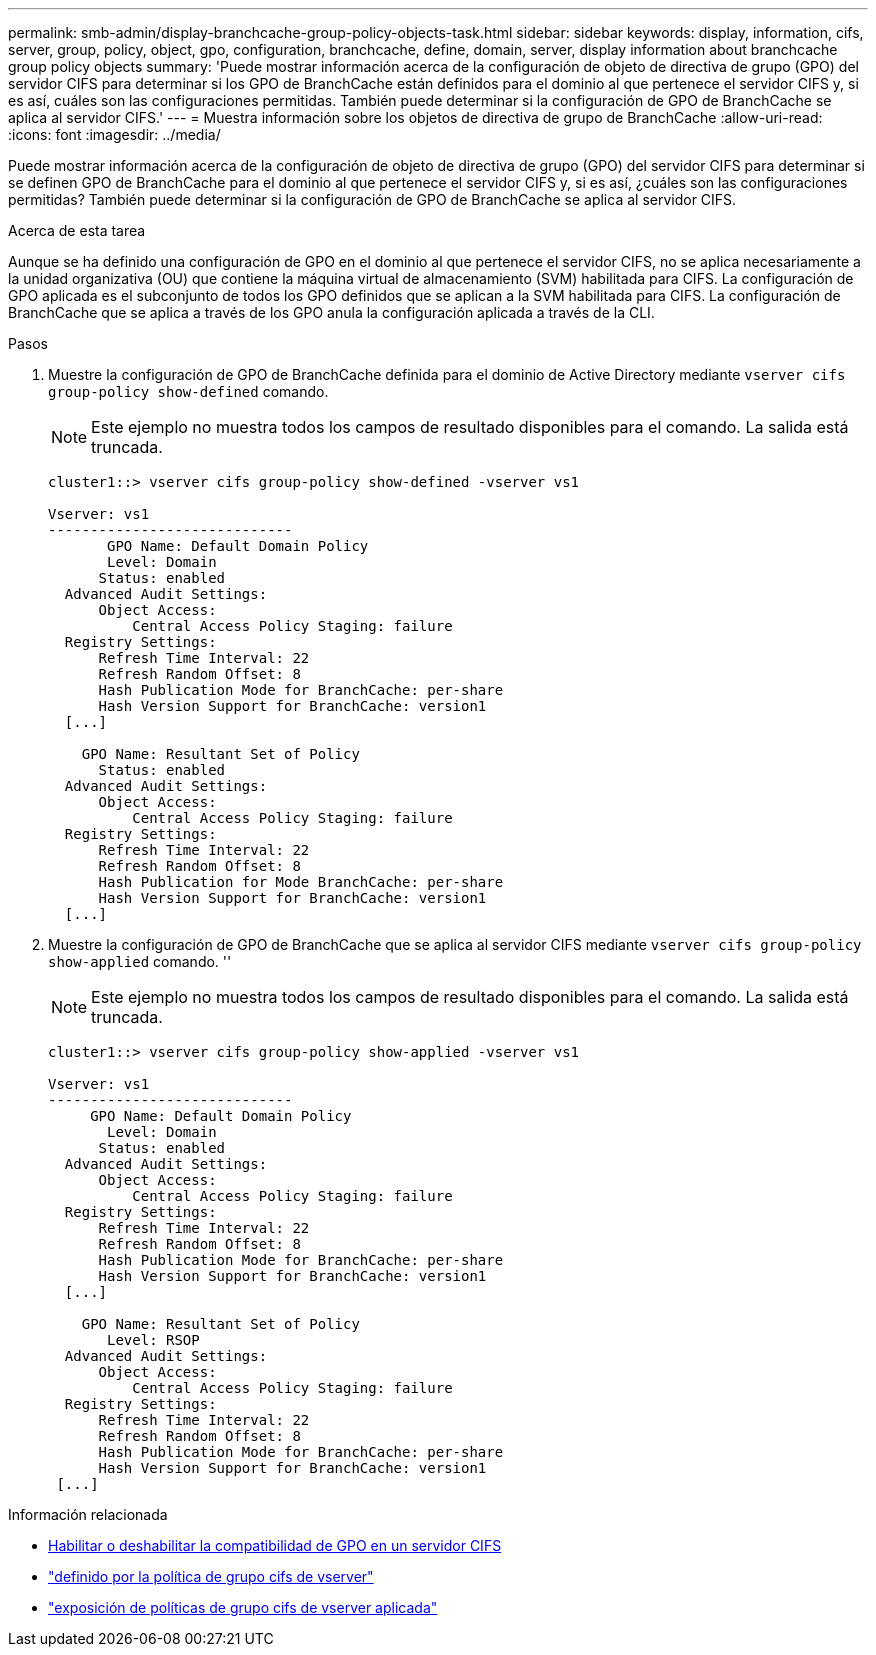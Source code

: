 ---
permalink: smb-admin/display-branchcache-group-policy-objects-task.html 
sidebar: sidebar 
keywords: display, information, cifs, server, group, policy, object, gpo, configuration, branchcache, define, domain, server, display information about branchcache group policy objects 
summary: 'Puede mostrar información acerca de la configuración de objeto de directiva de grupo (GPO) del servidor CIFS para determinar si los GPO de BranchCache están definidos para el dominio al que pertenece el servidor CIFS y, si es así, cuáles son las configuraciones permitidas. También puede determinar si la configuración de GPO de BranchCache se aplica al servidor CIFS.' 
---
= Muestra información sobre los objetos de directiva de grupo de BranchCache
:allow-uri-read: 
:icons: font
:imagesdir: ../media/


[role="lead"]
Puede mostrar información acerca de la configuración de objeto de directiva de grupo (GPO) del servidor CIFS para determinar si se definen GPO de BranchCache para el dominio al que pertenece el servidor CIFS y, si es así, ¿cuáles son las configuraciones permitidas? También puede determinar si la configuración de GPO de BranchCache se aplica al servidor CIFS.

.Acerca de esta tarea
Aunque se ha definido una configuración de GPO en el dominio al que pertenece el servidor CIFS, no se aplica necesariamente a la unidad organizativa (OU) que contiene la máquina virtual de almacenamiento (SVM) habilitada para CIFS. La configuración de GPO aplicada es el subconjunto de todos los GPO definidos que se aplican a la SVM habilitada para CIFS. La configuración de BranchCache que se aplica a través de los GPO anula la configuración aplicada a través de la CLI.

.Pasos
. Muestre la configuración de GPO de BranchCache definida para el dominio de Active Directory mediante `vserver cifs group-policy show-defined` comando.
+
[NOTE]
====
Este ejemplo no muestra todos los campos de resultado disponibles para el comando. La salida está truncada.

====
+
[listing]
----
cluster1::> vserver cifs group-policy show-defined -vserver vs1

Vserver: vs1
-----------------------------
       GPO Name: Default Domain Policy
       Level: Domain
      Status: enabled
  Advanced Audit Settings:
      Object Access:
          Central Access Policy Staging: failure
  Registry Settings:
      Refresh Time Interval: 22
      Refresh Random Offset: 8
      Hash Publication Mode for BranchCache: per-share
      Hash Version Support for BranchCache: version1
  [...]

    GPO Name: Resultant Set of Policy
      Status: enabled
  Advanced Audit Settings:
      Object Access:
          Central Access Policy Staging: failure
  Registry Settings:
      Refresh Time Interval: 22
      Refresh Random Offset: 8
      Hash Publication for Mode BranchCache: per-share
      Hash Version Support for BranchCache: version1
  [...]
----
. Muestre la configuración de GPO de BranchCache que se aplica al servidor CIFS mediante `vserver cifs group-policy show-applied` comando. ''
+
[NOTE]
====
Este ejemplo no muestra todos los campos de resultado disponibles para el comando. La salida está truncada.

====
+
[listing]
----
cluster1::> vserver cifs group-policy show-applied -vserver vs1

Vserver: vs1
-----------------------------
     GPO Name: Default Domain Policy
       Level: Domain
      Status: enabled
  Advanced Audit Settings:
      Object Access:
          Central Access Policy Staging: failure
  Registry Settings:
      Refresh Time Interval: 22
      Refresh Random Offset: 8
      Hash Publication Mode for BranchCache: per-share
      Hash Version Support for BranchCache: version1
  [...]

    GPO Name: Resultant Set of Policy
       Level: RSOP
  Advanced Audit Settings:
      Object Access:
          Central Access Policy Staging: failure
  Registry Settings:
      Refresh Time Interval: 22
      Refresh Random Offset: 8
      Hash Publication Mode for BranchCache: per-share
      Hash Version Support for BranchCache: version1
 [...]
----


.Información relacionada
* xref:enable-disable-gpo-support-task.adoc[Habilitar o deshabilitar la compatibilidad de GPO en un servidor CIFS]
* link:https://docs.netapp.com/us-en/ontap-cli/vserver-cifs-group-policy-show-defined.html["definido por la política de grupo cifs de vserver"^]
* link:https://docs.netapp.com/us-en/ontap-cli/vserver-cifs-group-policy-show-applied.html["exposición de políticas de grupo cifs de vserver aplicada"^]

